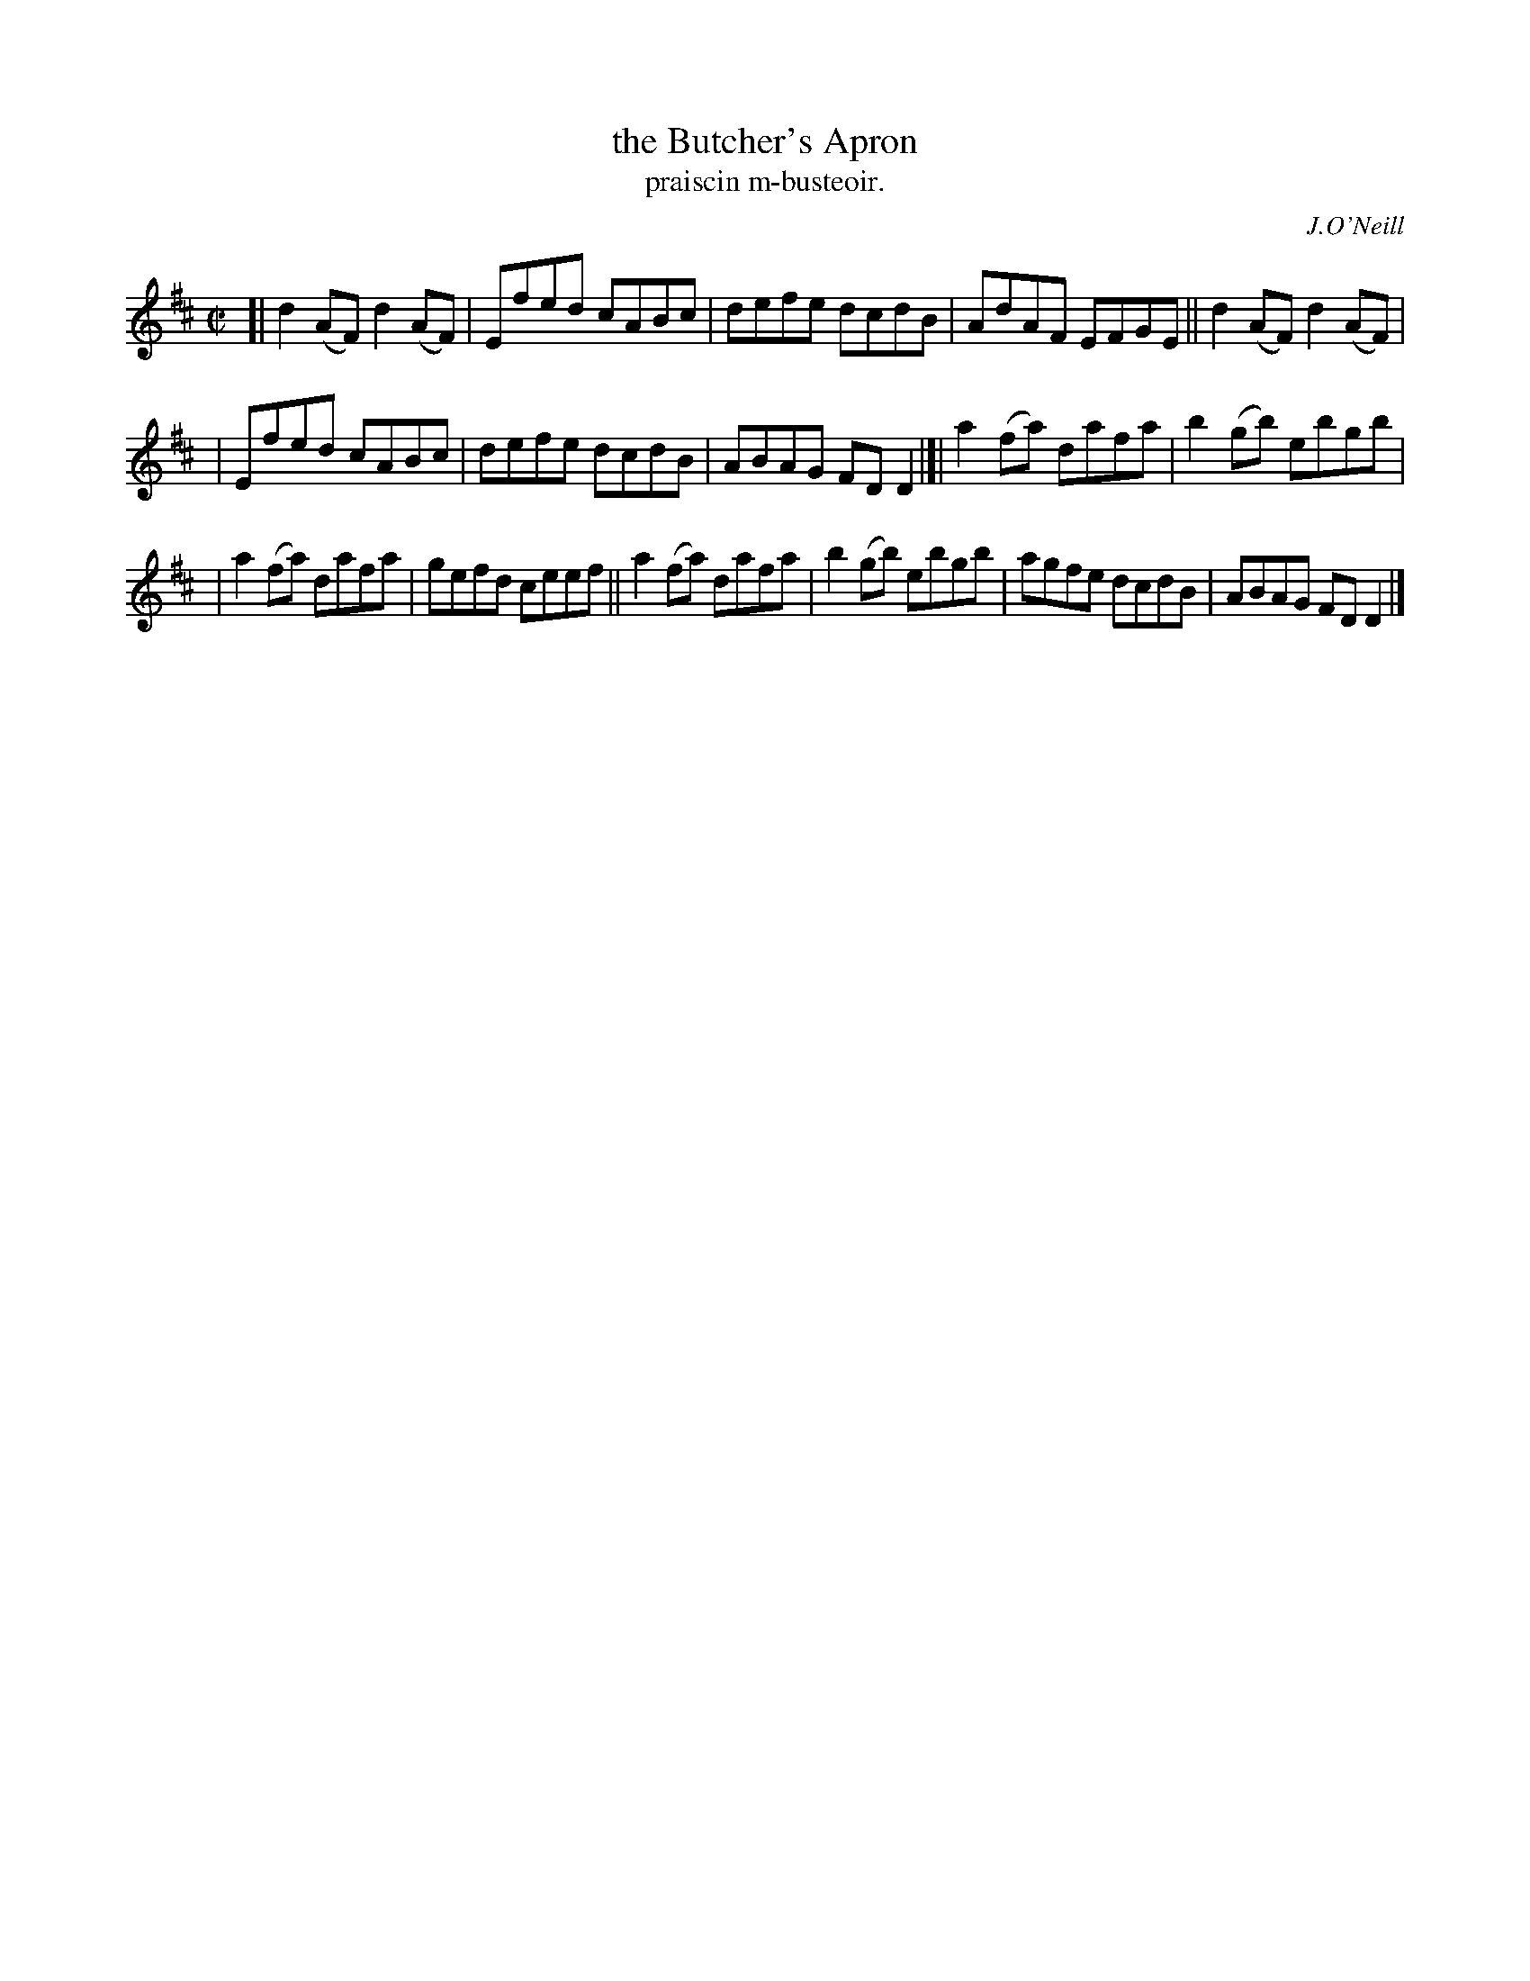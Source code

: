 X: 1483
T: the Butcher's Apron
T: praiscin m-busteoir.
R: reel
%S: s:3 b:16(5+5+6)
B: O'Neill's Music of Ireland, 1483
O: J.O'Neill
Z: John B. Walsh, 8/22/96
M: C|
L: 1/8
K: D
[| d2(AF) d2(AF) | Efed   cABc | defe   dcdB | AdAF EFGE || d2(AF) d2(AF) |
| Efed   cABc | defe   dcdB | ABAG FDD2 |]| a2(fa) dafa   | b2(gb) ebgb |
| a2(fa) dafa | gefd ceef || a2(fa) dafa   | b2(gb) ebgb | agfe   dcdB | ABAG FDD2 |]
